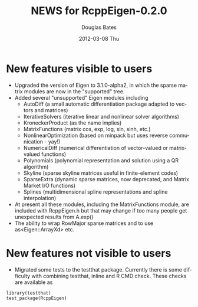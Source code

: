 #+TITLE:     NEWS for RcppEigen-0.2.0
#+AUTHOR:    Douglas Bates
#+EMAIL:     bates@stat.wisc.edu
#+DATE:      2012-03-08 Thu
#+DESCRIPTION: News regarding the latest version of RcppEigen
#+KEYWORDS:
#+LANGUAGE:  en

* New features visible to users
  + Upgraded the version of Eigen to 3.1.0-alpha2, in which the sparse
    matrix modules are now in the "supported" tree.
  + Added several "unsupported" Eigen modules including
    - AutoDiff (a small automatic differentiation package adapted to
      vectors and matrices)
    - IterativeSolvers (iterative linear and nonlinear solver algorithms)
    - KroneckerProduct (as the name implies)
    - MatrixFunctions (matrix cos, exp, log, sin, sinh, etc.)
    - NonlinearOptimization (based on minpack but uses reverse
      communication - yay!)
    - NumericalDiff (numerical differentiation of vector-valued or
      matrix-valued functions)
    - Polynomials (polynomial representation and solution using a QR
      algorithm)
    - Skyline (sparse skyline matrices useful in finite-element codes)
    - SparseExtra (dynamic sparse matrices, now deprecated, and Matrix
      Market I/O functions)
    - Splines (multidimensional spline representations and spline
      interpolation)
  + At present all these modules, including the MatrixFunctions
    module, are included with RcppEigen.h but that may change if too
    many people get unexpected results from A.exp()
  + The ability to wrap RowMajor sparse matrices and to use
    as<Eigen::ArrayXd> etc.

* New features not visible to users
  + Migrated some tests to the testthat package.  Currently there is
    some difficulty with combining testthat, inline and R CMD check.
    These checks are available as
#+BEGIN_EXAMPLE
library(testthat)
test_package(RcppEigen)
#+END_EXAMPLE

 

